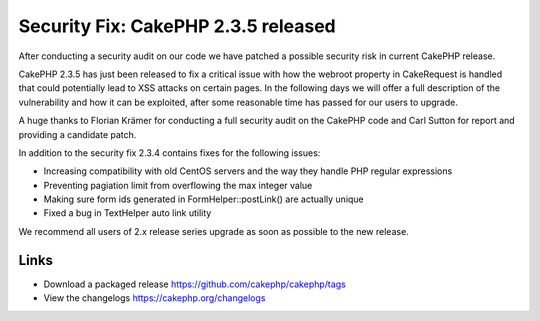 Security Fix: CakePHP 2.3.5 released
====================================

After conducting a security audit on our code we have patched a
possible security risk in current CakePHP release.

CakePHP 2.3.5 has just been released to fix a critical issue with how
the webroot property in CakeRequest is handled that could potentially
lead to XSS attacks on certain pages. In the following days we will
offer a full description of the vulnerability and how it can be
exploited, after some reasonable time has passed for our users to
upgrade.

A huge thanks to Florian Krämer for conducting a full security audit
on the CakePHP code and Carl Sutton for report and providing a
candidate patch.

In addition to the security fix 2.3.4 contains fixes for the following
issues:

+ Increasing compatibility with old CentOS servers and the way they
  handle PHP regular expressions
+ Preventing pagiation limit from overflowing the max integer value
+ Making sure form ids generated in FormHelper::postLink() are
  actually unique
+ Fixed a bug in TextHelper auto link utility

We recommend all users of 2.x release series upgrade as soon as
possible to the new release.


Links
~~~~~

+ Download a packaged release
  `https://github.com/cakephp/cakephp/tags`_
+ View the changelogs `https://cakephp.org/changelogs`_




.. _https://github.com/cakephp/cakephp/tags: https://github.com/cakephp/cakephp/tags
.. _https://cakephp.org/changelogs: https://cakephp.org/changelogs

.. author:: lorenzo
.. categories:: news
.. tags:: release,News

